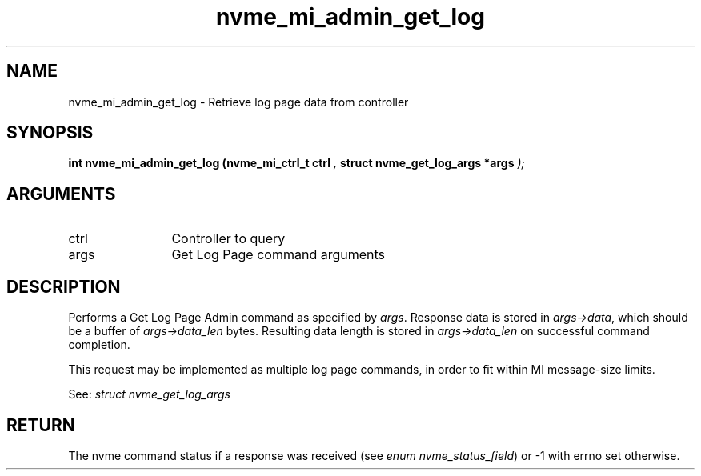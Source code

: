 .TH "nvme_mi_admin_get_log" 9 "nvme_mi_admin_get_log" "September 2023" "libnvme API manual" LINUX
.SH NAME
nvme_mi_admin_get_log \- Retrieve log page data from controller
.SH SYNOPSIS
.B "int" nvme_mi_admin_get_log
.BI "(nvme_mi_ctrl_t ctrl "  ","
.BI "struct nvme_get_log_args *args "  ");"
.SH ARGUMENTS
.IP "ctrl" 12
Controller to query
.IP "args" 12
Get Log Page command arguments
.SH "DESCRIPTION"
Performs a Get Log Page Admin command as specified by \fIargs\fP. Response data
is stored in \fIargs->data\fP, which should be a buffer of \fIargs->data_len\fP bytes.
Resulting data length is stored in \fIargs->data_len\fP on successful
command completion.

This request may be implemented as multiple log page commands, in order
to fit within MI message-size limits.

See: \fIstruct nvme_get_log_args\fP
.SH "RETURN"
The nvme command status if a response was received (see
\fIenum nvme_status_field\fP) or -1 with errno set otherwise.
